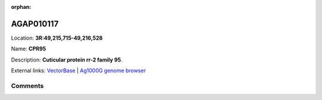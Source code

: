 :orphan:



AGAP010117
==========

Location: **3R:49,215,715-49,216,528**

Name: **CPR95**

Description: **Cuticular protein rr-2 family 95**.

External links:
`VectorBase <https://www.vectorbase.org/Anopheles_gambiae/Gene/Summary?g=AGAP010117>`_ |
`Ag1000G genome browser <https://www.malariagen.net/apps/ag1000g/phase1-AR3/index.html?genome_region=3R:49215715-49216528#genomebrowser>`_









Comments
--------


.. raw:: html

    <div id="disqus_thread"></div>
    <script>
    
    var disqus_config = function () {
        this.page.identifier = '/gene/AGAP010117';
    };
    
    (function() { // DON'T EDIT BELOW THIS LINE
    var d = document, s = d.createElement('script');
    s.src = 'https://agam-selection-atlas.disqus.com/embed.js';
    s.setAttribute('data-timestamp', +new Date());
    (d.head || d.body).appendChild(s);
    })();
    </script>
    <noscript>Please enable JavaScript to view the <a href="https://disqus.com/?ref_noscript">comments.</a></noscript>


